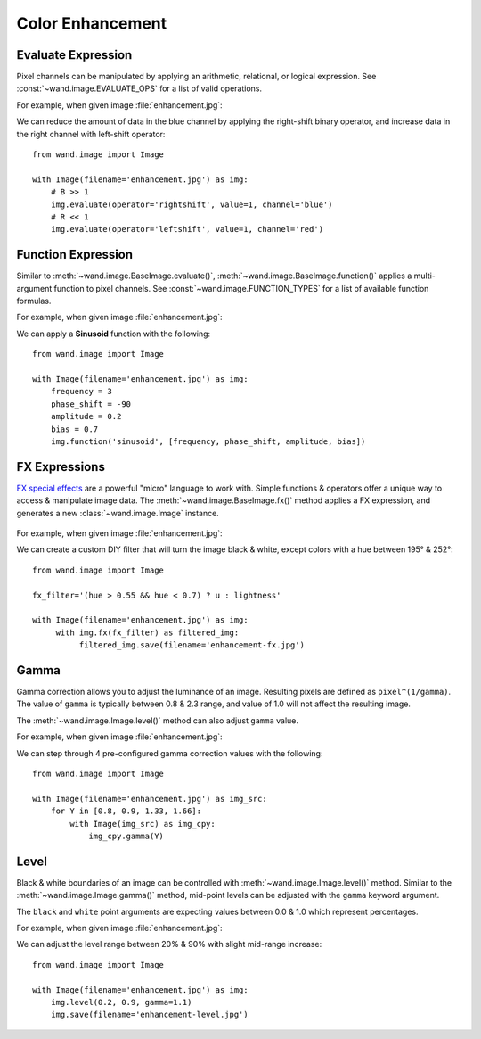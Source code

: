 Color Enhancement
=================

.. _evaluate:

Evaluate Expression
-------------------

.. versionadded:: 0.4.1

Pixel channels can be manipulated by applying an arithmetic, relational, or
logical expression. See :const:`~wand.image.EVALUATE_OPS` for a list of valid
operations.

For example, when given image :file:`enhancement.jpg`:

.. image:: ../_images/enhancement.jpg
     :alt: Chicago River

We can reduce the amount of data in the blue channel by applying the
right-shift binary operator, and increase data in the right channel with
left-shift operator::

    from wand.image import Image

    with Image(filename='enhancement.jpg') as img:
        # B >> 1
        img.evaluate(operator='rightshift', value=1, channel='blue')
        # R << 1
        img.evaluate(operator='leftshift', value=1, channel='red')

.. image:: ../_images/enhancement-evaluate.jpg
     :alt: Chicago River - Evaluated right shift


.. _function:

Function Expression
-------------------

.. versionadded:: 0.4.1

Similar to :meth:`~wand.image.BaseImage.evaluate()`,
:meth:`~wand.image.BaseImage.function()` applies a multi-argument function to
pixel channels. See :const:`~wand.image.FUNCTION_TYPES` for a list of available
function formulas.

For example, when given image :file:`enhancement.jpg`:

.. image:: ../_images/enhancement.jpg
     :alt: Chicago River

We can apply a **Sinusoid** function with the following::

    from wand.image import Image

    with Image(filename='enhancement.jpg') as img:
        frequency = 3
        phase_shift = -90
        amplitude = 0.2
        bias = 0.7
        img.function('sinusoid', [frequency, phase_shift, amplitude, bias])

.. image:: ../_images/enhancement-function.jpg
     :alt: Chicago River - Sinusoid function


.. _fx:

FX Expressions
--------------

.. versionadded:: 0.4.1

`FX special effects`__ are a powerful "micro" language to work with.
Simple functions & operators offer a unique way to access & manipulate image
data. The :meth:`~wand.image.BaseImage.fx()` method applies a FX expression, and
generates a new :class:`~wand.image.Image` instance.

     __ http://www.imagemagick.org/script/fx.php

For example, when given image :file:`enhancement.jpg`:

.. image:: ../_images/enhancement.jpg
     :alt: Chicago River

We can create a custom DIY filter that will turn the image black & white, except
colors with a hue between 195° & 252°::

     from wand.image import Image

     fx_filter='(hue > 0.55 && hue < 0.7) ? u : lightness'

     with Image(filename='enhancement.jpg') as img:
          with img.fx(fx_filter) as filtered_img:
               filtered_img.save(filename='enhancement-fx.jpg')

.. image:: ../_images/enhancement-fx.jpg
     :alt: Chicago River - FX Expressions


.. _gamma:

Gamma
-----

.. versionadded:: 0.4.1

Gamma correction allows you to adjust the luminance of an image. Resulting
pixels are defined as ``pixel^(1/gamma)``. The value of ``gamma`` is
typically between 0.8 & 2.3 range, and value of 1.0 will not affect the
resulting image.

The :meth:`~wand.image.Image.level()` method can also adjust ``gamma`` value.

For example, when given image :file:`enhancement.jpg`:

.. image:: ../_images/enhancement.jpg
     :alt: Chicago River

We can step through 4 pre-configured gamma correction values with the following::

    from wand.image import Image

    with Image(filename='enhancement.jpg') as img_src:
        for Y in [0.8, 0.9, 1.33, 1.66]:
            with Image(img_src) as img_cpy:
                img_cpy.gamma(Y)

.. image:: ../_images/enhancement-gamma.jpg
     :alt: Chicago River - Gamma Correction


.. _level:

Level
-----

.. versionadded:: 0.4.1

Black & white boundaries of an image can be controlled with
:meth:`~wand.image.Image.level()` method. Similar to the
:meth:`~wand.image.Image.gamma()` method, mid-point levels can be adjusted with
the ``gamma`` keyword argument.

The ``black`` and ``white`` point arguments are expecting values between 0.0 &
1.0 which represent percentages.

For example, when given image :file:`enhancement.jpg`:

.. image:: ../_images/enhancement.jpg
     :alt: Chicago River

We can adjust the level range between 20% & 90% with slight mid-range increase::

    from wand.image import Image

    with Image(filename='enhancement.jpg') as img:
        img.level(0.2, 0.9, gamma=1.1)
        img.save(filename='enhancement-level.jpg')

.. image:: ../_images/enhancement-level.jpg
     :alt: Chicago River - Level Adjustment

